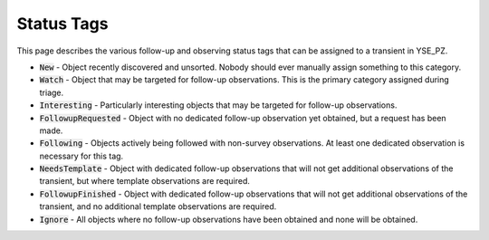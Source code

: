 Status Tags
***********

This page describes the various follow-up and observing status tags that can
be assigned to a transient in YSE_PZ.

* :code:`New` - Object recently discovered and unsorted. Nobody should ever
  manually assign something to this category.
* :code:`Watch` - Object that may be targeted for follow-up observations. This
  is the primary category assigned during triage.
* :code:`Interesting` - Particularly interesting objects that may be targeted
  for follow-up observations.
* :code:`FollowupRequested` - Object with no dedicated follow-up observation
  yet obtained, but a request has been made.
* :code:`Following` - Objects actively being followed with non-survey
  observations. At least one dedicated observation is necessary for this tag.
* :code:`NeedsTemplate` - Object with dedicated follow-up observations that will
  not get additional observations of the transient, but where template
  observations are required.
* :code:`FollowupFinished` - Object with dedicated follow-up observations that
  will not get additional observations of the transient, and no additional
  template observations are required.
* :code:`Ignore` - All objects where no follow-up observations have been
  obtained and none will be obtained.


